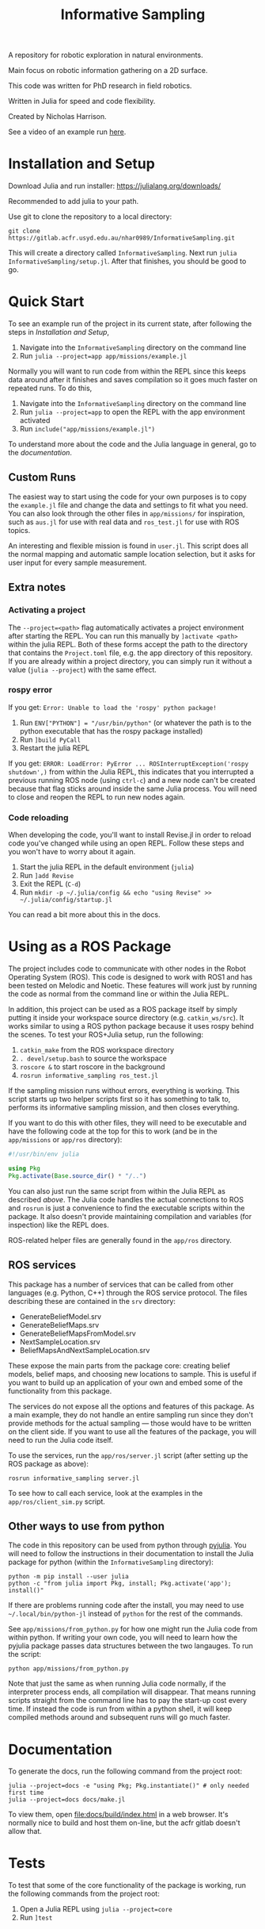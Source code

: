 #+title: Informative Sampling

A repository for robotic exploration in natural environments.

Main focus on robotic information gathering on a 2D surface.

This code was written for PhD research in field robotics.

Written in Julia for speed and code flexibility.

Created by Nicholas Harrison.

See a video of an example run [[file:docs/res/ICRA_2024_run.mp4][here]].

* Installation and Setup
Download Julia and run installer: [[https://julialang.org/downloads/]]

Recommended to add julia to your path.

Use git to clone the repository to a local directory:
#+begin_src shell
git clone https://gitlab.acfr.usyd.edu.au/nhar0989/InformativeSampling.git
#+end_src

This will create a directory called =InformativeSampling=. Next run =julia InformativeSampling/setup.jl=. After that finishes, you should be good to go.

* Quick Start
To see an example run of the project in its current state, after following the steps in [[*Installation and Setup][Installation and Setup]],

1. Navigate into the =InformativeSampling= directory on the command line
2. Run =julia --project=app app/missions/example.jl=


Normally you will want to run code from within the REPL since this keeps data around after it finishes and saves compilation so it goes much faster on repeated runs. To do this,

1. Navigate into the =InformativeSampling= directory on the command line
2. Run =julia --project=app= to open the REPL with the app environment activated
3. Run =include("app/missions/example.jl")=


To understand more about the code and the Julia language in general, go to the [[*Documentation][documentation]].

** Custom Runs

The easiest way to start using the code for your own purposes is to copy the =example.jl= file and change the data and settings to fit what you need. You can also look through the other files in =app/missions/= for inspiration, such as =aus.jl= for use with real data and =ros_test.jl= for use with ROS topics.

An interesting and flexible mission is found in =user.jl=. This script does all the normal mapping and automatic sample location selection, but it asks for user input for every sample measurement.

** Extra notes
*** Activating a project
The =--project=<path>= flag automatically activates a project environment after starting the REPL. You can run this manually by =]activate <path>= within the julia REPL. Both of these forms accept the path to the directory that contains the =Project.toml= file, e.g. the app directory of this repository. If you are already within a project directory, you can simply run it without a value (=julia --project=) with the same effect.

*** rospy error
If you get: =Error: Unable to load the 'rospy' python package!=

1. Run ~ENV["PYTHON"] = "/usr/bin/python"~ (or whatever the path is to the python executable that has the rospy package installed)
2. Run =]build PyCall=
3. Restart the julia REPL


If you get: =ERROR: LoadError: PyError ... ROSInterruptException('rospy shutdown',)= from within the Julia REPL, this indicates that you interrupted a previous running ROS node (using =ctrl-c=) and a new node can't be created because that flag sticks around inside the same Julia process. You will need to close and reopen the REPL to run new nodes again.

*** Code reloading
When developing the code, you'll want to install Revise.jl in order to reload code you've changed while using an open REPL. Follow these steps and you won't have to worry about it again.

1. Start the julia REPL in the default environment (=julia=)
2. Run =]add Revise=
3. Exit the REPL (=C-d=)
4. Run =mkdir -p ~/.julia/config && echo "using Revise" >> ~/.julia/config/startup.jl=


You can read a bit more about this in the docs.

* Using as a ROS Package
The project includes code to communicate with other nodes in the Robot Operating System (ROS). This code is designed to work with ROS1 and has been tested on Melodic and Noetic. These features will work just by running the code as normal from the command line or within the Julia REPL.

In addition, this project can be used as a ROS package itself by simply putting it inside your workspace source directory (e.g. =catkin_ws/src=). It works similar to using a ROS python package because it uses rospy behind the scenes. To test your ROS+Julia setup, run the following:

1. =catkin_make= from the ROS workspace directory
2. =. devel/setup.bash= to source the workspace
3. =roscore &= to start roscore in the background
4. =rosrun informative_sampling ros_test.jl=


If the sampling mission runs without errors, everything is working. This script starts up two helper scripts first so it has something to talk to, performs its informative sampling mission, and then closes everything.

If you want to do this with other files, they will need to be executable and have the following code at the top for this to work (and be in the =app/missions= or =app/ros= directory):
#+begin_src julia
#!/usr/bin/env julia

using Pkg
Pkg.activate(Base.source_dir() * "/..")
#+end_src

You can also just run the same script from within the Julia REPL as described [[* Quick Start][above]]. The Julia code handles the actual connections to ROS and =rosrun= is just a convenience to find the executable scripts within the package. It also doesn't provide maintaining compilation and variables (for inspection) like the REPL does.

ROS-related helper files are generally found in the =app/ros= directory.

** ROS services

This package has a number of services that can be called from other languages (e.g. Python, C++) through the ROS service protocol. The files describing these are contained in the =srv= directory:

- GenerateBeliefModel.srv
- GenerateBeliefMaps.srv
- GenerateBeliefMapsFromModel.srv
- NextSampleLocation.srv
- BeliefMapsAndNextSampleLocation.srv


These expose the main parts from the package core: creating belief models, belief maps, and choosing new locations to sample. This is useful if you want to build up an application of your own and embed some of the functionality from this package.

The services do not expose all the options and features of this package. As a main example, they do not handle an entire sampling run since they don't provide methods for the actual sampling --- those would have to be written on the client side. If you want to use all the features of the package, you will need to run the Julia code itself.

To use the services, run the =app/ros/server.jl= script (after setting up the ROS package as above):

#+begin_src shell
rosrun informative_sampling server.jl
#+end_src

To see how to call each service, look at the examples in the =app/ros/client_sim.py= script.

** Other ways to use from python

The code in this repository can be used from python through [[https://pyjulia.readthedocs.io/en/latest/][pyjulia]]. You will need to follow the instructions in their documentation to install the Julia package for python (within the =InformativeSampling= directory):

#+begin_src shell
python -m pip install --user julia
python -c "from julia import Pkg, install; Pkg.activate('app'); install()"
#+end_src

If there are problems running code after the install, you may need to use =~/.local/bin/python-jl= instead of =python= for the rest of the commands.

See =app/missions/from_python.py= for how one might run the Julia code from within python. If writing your own code, you will need to learn how the pyjulia package passes data structures between the two langauges. To run the script:

#+begin_src shell
python app/missions/from_python.py
#+end_src

Note that just the same as when running Julia code normally, if the interpreter process ends, all compilation will disappear. That means running scripts straight from the command line has to pay the start-up cost every time. If instead the code is run from within a python shell, it will keep compiled methods around and subsequent runs will go much faster.

* Documentation

To generate the docs, run the following command from the project root:

#+begin_src shell
julia --project=docs -e "using Pkg; Pkg.instantiate()" # only needed first time
julia --project=docs docs/make.jl
#+end_src

To view them, open [[file:docs/build/index.html]] in a web browser. It's normally nice to build and host them on-line, but the acfr gitlab doesn't allow that.

* Tests

To test that some of the core functionality of the package is working, run the following commands from the project root:

1. Open a Julia REPL using =julia --project=core=
2. Run =]test=
